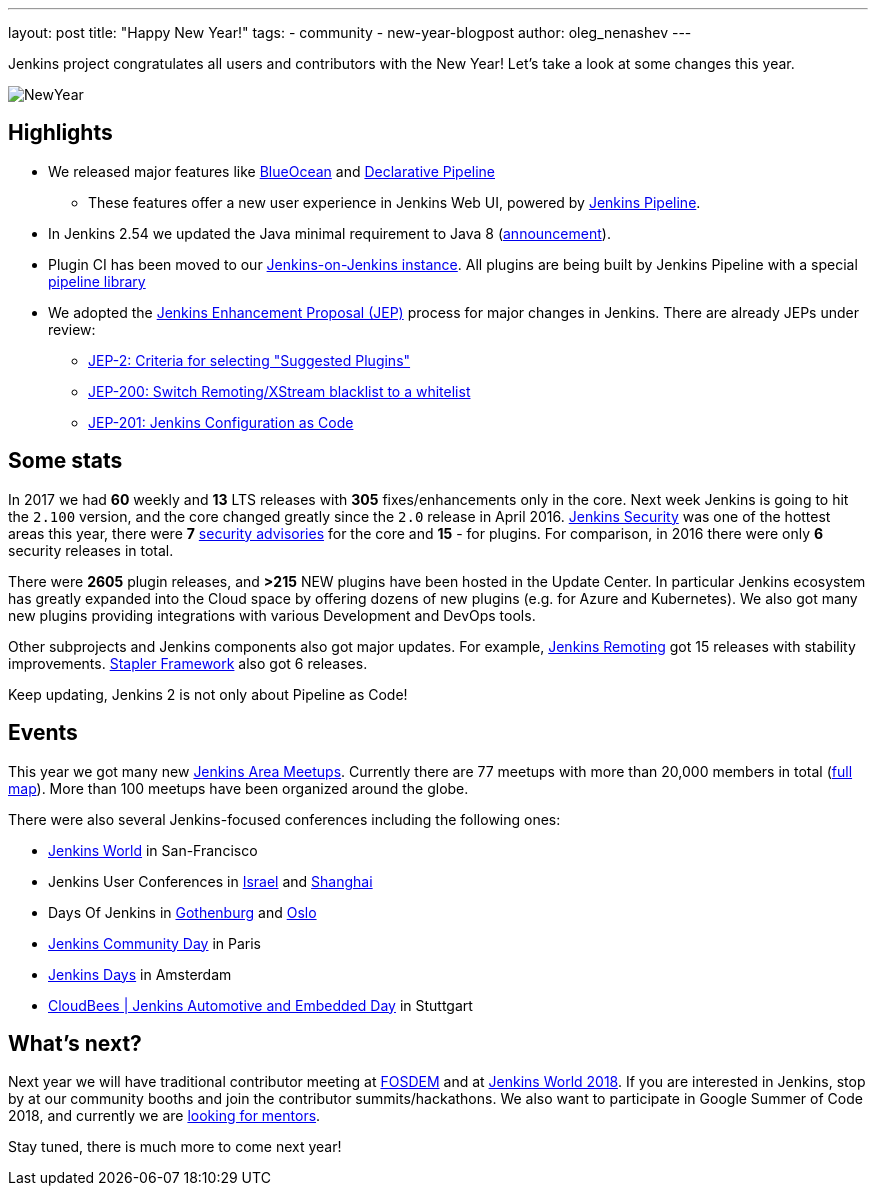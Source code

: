 ---
layout: post
title: "Happy New Year!"
tags:
- community
- new-year-blogpost
author: oleg_nenashev
---

Jenkins project congratulates all users and contributors with the New Year!
Let's take a look at some changes this year.

image:/images/post-images/2017-12-31-new-year/card.png[NewYear, role=center]

## Highlights

* We released major features like link:/projects/blueocean[BlueOcean]
and link:/doc/book/pipeline/syntax/#declarative-pipeline[Declarative Pipeline]
** These features offer a new user experience in Jenkins Web UI, powered by link:/doc/book/pipeline/[Jenkins Pipeline].
* In Jenkins 2.54 we updated the Java minimal requirement to Java 8 (link:/blog/2017/04/10/jenkins-has-upgraded-to-java-8/[announcement]).
* Plugin CI has been moved to our link:https://ci.jenkins.io/[Jenkins-on-Jenkins instance].
All plugins are being built by Jenkins Pipeline with a special link:https://github.com/jenkins-infra/pipeline-library[pipeline library]
* We adopted the link:https://github.com/jenkinsci/jep/blob/master/jep/1/README.adoc#what-is-a-jep[Jenkins Enhancement Proposal (JEP)] process for major changes in Jenkins.
There are already JEPs under review:
** link:https://github.com/jenkinsci/jep/tree/master/jep/2[JEP-2: Criteria for selecting "Suggested Plugins"]
** link:https://github.com/jenkinsci/jep/tree/master/jep/200[JEP-200: Switch Remoting/XStream blacklist to a whitelist]
** link:https://github.com/jenkinsci/jep/tree/master/jep/201[JEP-201: Jenkins Configuration as Code]


## Some stats

In 2017 we had **60** weekly and **13** LTS releases with **305** fixes/enhancements only in the core.
Next week Jenkins is going to hit the `2.100` version, and the core changed greatly since the `2.0` release in April 2016.
link:/security/[Jenkins Security] was one of the hottest areas this year, there were **7** link:/security/advisories/[security advisories] for the core and *15* - for plugins.
For comparison, in 2016 there were only **6** security releases in total.

There were **2605** plugin releases, and **>215** NEW plugins have been hosted in the Update Center.
In particular Jenkins ecosystem has greatly expanded into the Cloud space
by offering dozens of new plugins (e.g. for Azure and Kubernetes).
We also got many new plugins providing integrations with various Development and DevOps tools.

Other subprojects and Jenkins components also got major updates.
For example,
link:/projects/remoting/[Jenkins Remoting] got 15 releases with stability improvements.
link:https://github.com/stapler/stapler[Stapler Framework] also got 6 releases.

Keep updating, Jenkins 2 is not only about Pipeline as Code!

## Events

This year we got many new link:/projects/jam/[Jenkins Area Meetups].
Currently there are 77 meetups with more than 20,000 members in total (link:https://www.meetup.com/pro/jenkins[full map]).
More than 100 meetups have been organized around the globe.

There were also several Jenkins-focused conferences including the following ones:

* link:https://www.cloudbees.com/jenkinsworld[Jenkins World] in San-Francisco
* Jenkins User Conferences in link:https://www.cloudbees.com/event/jenkins-user-conference-2017-israel[Israel] and link:/blog/2017/10/25/jenkins-user-conference-china/[Shanghai]
* Days Of Jenkins in link:https://www.code-conf.com/doj/doj-gbg/[Gothenburg] and link:https://www.code-conf.com/doj/doj-osl/[Oslo]
* link:https://jcd-paris.jfrog.com/[Jenkins Community Day] in Paris
* link:https://www.cvent.com/events/jenkins-days-by-cloudbees/event-summary-aca8686c85fc4eedbd83c611a94756cd.aspx[Jenkins Days] in Amsterdam
* link:https://www.cloudbees.com/event/cloudbees-jenkins-automotive-and-embedded-day[CloudBees | Jenkins Automotive and Embedded Day] in Stuttgart

## What's next?

Next year we will have traditional contributor meeting at link:https://wiki.jenkins.io/display/JENKINS/FOSDEM+2018[FOSDEM]
and at link:https://www.cloudbees.com/jenkinsworld[Jenkins World 2018].
If you are interested in Jenkins, stop by at our community booths and join the contributor summits/hackathons.
We also want to participate in Google Summer of Code 2018,
and currently we are link:https://groups.google.com/forum/#!topic/jenkinsci-dev/We-14-z_YXU[looking for mentors].

Stay tuned, there is much more to come next year!

